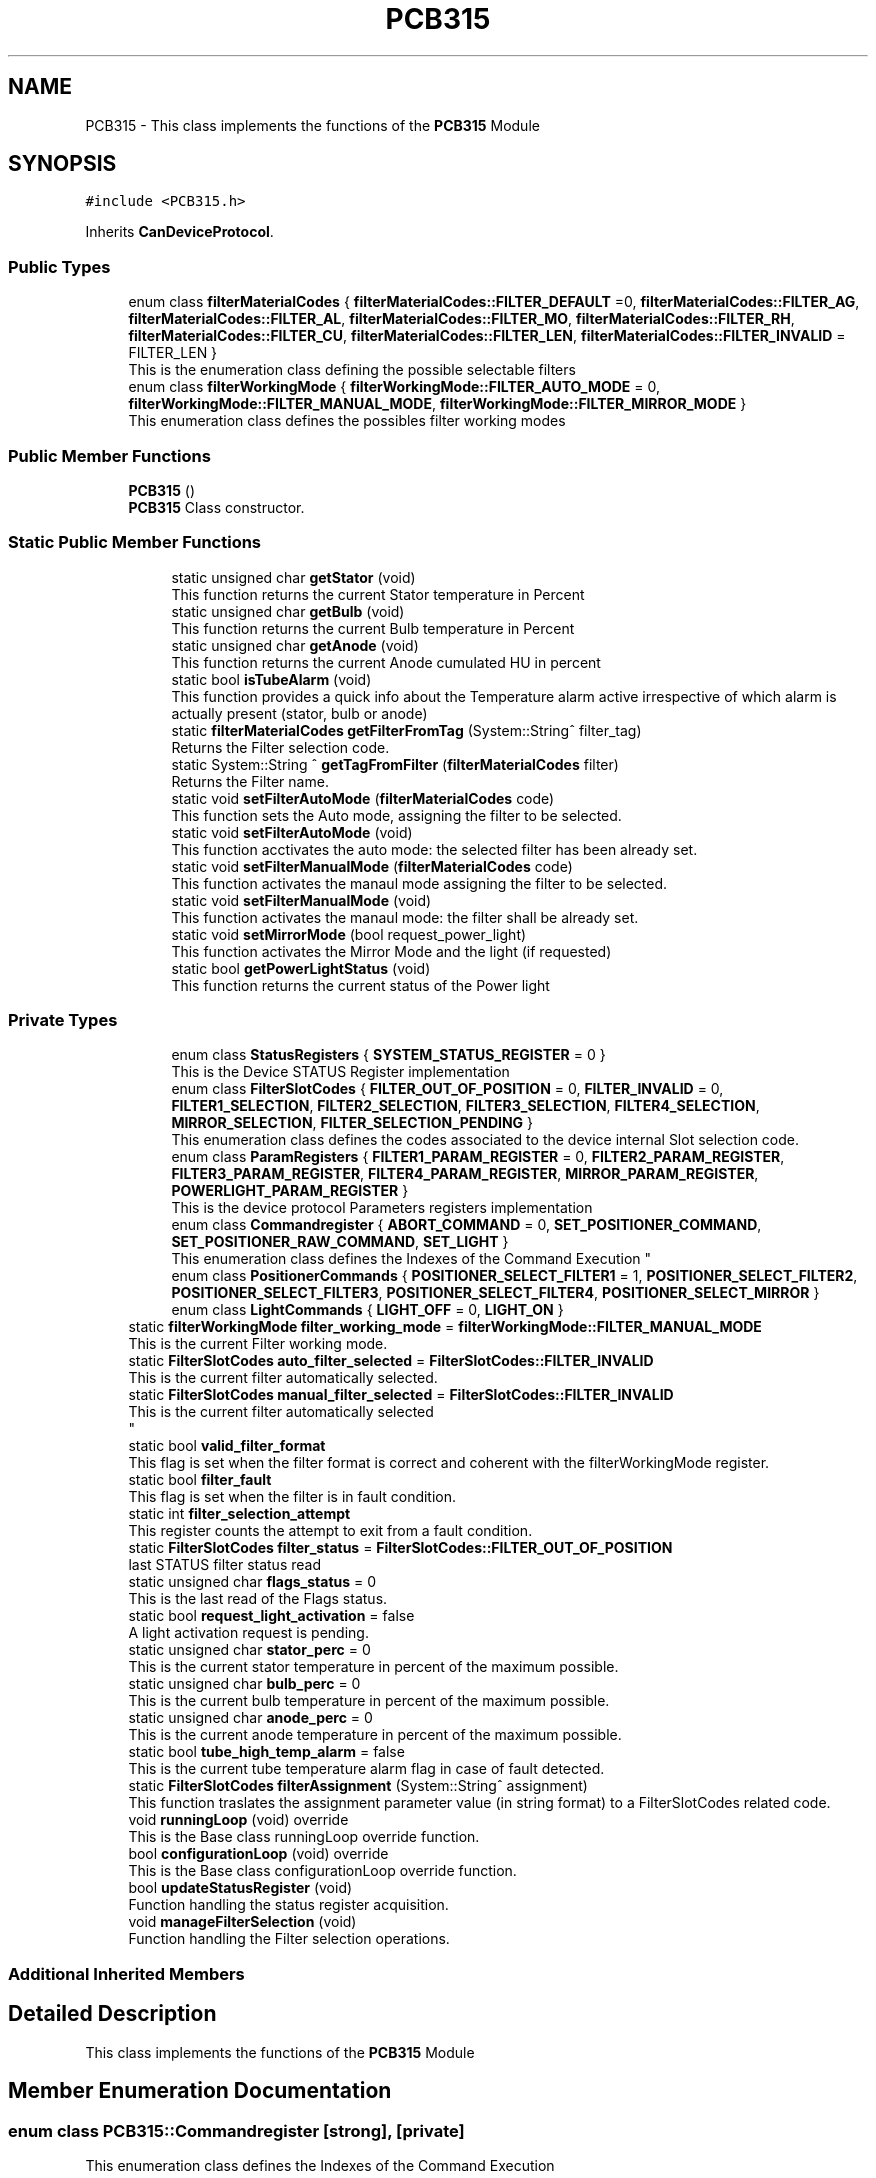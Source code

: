 .TH "PCB315" 3 "Thu Nov 16 2023" "MCPU_MASTER Software Description" \" -*- nroff -*-
.ad l
.nh
.SH NAME
PCB315 \- This class implements the functions of the \fBPCB315\fP Module  

.SH SYNOPSIS
.br
.PP
.PP
\fC#include <PCB315\&.h>\fP
.PP
Inherits \fBCanDeviceProtocol\fP\&.
.SS "Public Types"

.in +1c
.ti -1c
.RI "enum class \fBfilterMaterialCodes\fP { \fBfilterMaterialCodes::FILTER_DEFAULT\fP =0, \fBfilterMaterialCodes::FILTER_AG\fP, \fBfilterMaterialCodes::FILTER_AL\fP, \fBfilterMaterialCodes::FILTER_MO\fP, \fBfilterMaterialCodes::FILTER_RH\fP, \fBfilterMaterialCodes::FILTER_CU\fP, \fBfilterMaterialCodes::FILTER_LEN\fP, \fBfilterMaterialCodes::FILTER_INVALID\fP = FILTER_LEN }"
.br
.RI "This is the enumeration class defining the possible selectable filters "
.ti -1c
.RI "enum class \fBfilterWorkingMode\fP { \fBfilterWorkingMode::FILTER_AUTO_MODE\fP = 0, \fBfilterWorkingMode::FILTER_MANUAL_MODE\fP, \fBfilterWorkingMode::FILTER_MIRROR_MODE\fP }"
.br
.RI "This enumeration class defines the possibles filter working modes "
.in -1c
.SS "Public Member Functions"

.in +1c
.ti -1c
.RI "\fBPCB315\fP ()"
.br
.RI "\fBPCB315\fP Class constructor\&. "
.in -1c
.SS "Static Public Member Functions"

.PP
.RI "\fB\fP"
.br

.in +1c
.in +1c
.ti -1c
.RI "static unsigned char \fBgetStator\fP (void)"
.br
.RI "This function returns the current Stator temperature in Percent "
.ti -1c
.RI "static unsigned char \fBgetBulb\fP (void)"
.br
.RI "This function returns the current Bulb temperature in Percent "
.ti -1c
.RI "static unsigned char \fBgetAnode\fP (void)"
.br
.RI "This function returns the current Anode cumulated HU in percent "
.ti -1c
.RI "static bool \fBisTubeAlarm\fP (void)"
.br
.RI "This function provides a quick info about the Temperature alarm active irrespective of which alarm is actually present (stator, bulb or anode) "
.ti -1c
.RI "static \fBfilterMaterialCodes\fP \fBgetFilterFromTag\fP (System::String^ filter_tag)"
.br
.RI "Returns the Filter selection code\&. "
.ti -1c
.RI "static System::String ^ \fBgetTagFromFilter\fP (\fBfilterMaterialCodes\fP filter)"
.br
.RI "Returns the Filter name\&. "
.ti -1c
.RI "static void \fBsetFilterAutoMode\fP (\fBfilterMaterialCodes\fP code)"
.br
.RI "This function sets the Auto mode, assigning the filter to be selected\&. "
.ti -1c
.RI "static void \fBsetFilterAutoMode\fP (void)"
.br
.RI "This function acctivates the auto mode: the selected filter has been already set\&. "
.ti -1c
.RI "static void \fBsetFilterManualMode\fP (\fBfilterMaterialCodes\fP code)"
.br
.RI "This function activates the manaul mode assigning the filter to be selected\&. "
.ti -1c
.RI "static void \fBsetFilterManualMode\fP (void)"
.br
.RI "This function activates the manaul mode: the filter shall be already set\&. "
.ti -1c
.RI "static void \fBsetMirrorMode\fP (bool request_power_light)"
.br
.RI "This function activates the Mirror Mode and the light (if requested) "
.ti -1c
.RI "static bool \fBgetPowerLightStatus\fP (void)"
.br
.RI "This function returns the current status of the Power light  "
.in -1c
.in -1c
.SS "Private Types"

.PP
.RI "\fB\fP"
.br

.in +1c
.in +1c
.ti -1c
.RI "enum class \fBStatusRegisters\fP { \fBSYSTEM_STATUS_REGISTER\fP = 0 }"
.br
.RI "This is the Device STATUS Register implementation  "
.ti -1c
.RI "enum class \fBFilterSlotCodes\fP { \fBFILTER_OUT_OF_POSITION\fP = 0, \fBFILTER_INVALID\fP = 0, \fBFILTER1_SELECTION\fP, \fBFILTER2_SELECTION\fP, \fBFILTER3_SELECTION\fP, \fBFILTER4_SELECTION\fP, \fBMIRROR_SELECTION\fP, \fBFILTER_SELECTION_PENDING\fP }"
.br
.RI "This enumeration class defines the codes associated to the device internal Slot selection code\&. "
.ti -1c
.RI "enum class \fBParamRegisters\fP { \fBFILTER1_PARAM_REGISTER\fP = 0, \fBFILTER2_PARAM_REGISTER\fP, \fBFILTER3_PARAM_REGISTER\fP, \fBFILTER4_PARAM_REGISTER\fP, \fBMIRROR_PARAM_REGISTER\fP, \fBPOWERLIGHT_PARAM_REGISTER\fP }"
.br
.RI "This is the device protocol Parameters registers implementation  "
.ti -1c
.RI "enum class \fBCommandregister\fP { \fBABORT_COMMAND\fP = 0, \fBSET_POSITIONER_COMMAND\fP, \fBSET_POSITIONER_RAW_COMMAND\fP, \fBSET_LIGHT\fP }"
.br
.RI "
.br
 This enumeration class defines the Indexes of the Command Execution "
.ti -1c
.RI "enum class \fBPositionerCommands\fP { \fBPOSITIONER_SELECT_FILTER1\fP = 1, \fBPOSITIONER_SELECT_FILTER2\fP, \fBPOSITIONER_SELECT_FILTER3\fP, \fBPOSITIONER_SELECT_FILTER4\fP, \fBPOSITIONER_SELECT_MIRROR\fP }"
.br
.ti -1c
.RI "enum class \fBLightCommands\fP { \fBLIGHT_OFF\fP = 0, \fBLIGHT_ON\fP }"
.br
.in -1c
.in -1c
.in +1c
.ti -1c
.RI "static \fBfilterWorkingMode\fP \fBfilter_working_mode\fP = \fBfilterWorkingMode::FILTER_MANUAL_MODE\fP"
.br
.RI "This is the current Filter working mode\&. "
.ti -1c
.RI "static \fBFilterSlotCodes\fP \fBauto_filter_selected\fP = \fBFilterSlotCodes::FILTER_INVALID\fP"
.br
.RI "This is the current filter automatically selected\&. "
.ti -1c
.RI "static \fBFilterSlotCodes\fP \fBmanual_filter_selected\fP = \fBFilterSlotCodes::FILTER_INVALID\fP"
.br
.RI "This is the current filter automatically selected 
.br
 "
.ti -1c
.RI "static bool \fBvalid_filter_format\fP"
.br
.RI "This flag is set when the filter format is correct and coherent with the filterWorkingMode register\&. "
.ti -1c
.RI "static bool \fBfilter_fault\fP"
.br
.RI "This flag is set when the filter is in fault condition\&. "
.ti -1c
.RI "static int \fBfilter_selection_attempt\fP"
.br
.RI "This register counts the attempt to exit from a fault condition\&. "
.ti -1c
.RI "static \fBFilterSlotCodes\fP \fBfilter_status\fP = \fBFilterSlotCodes::FILTER_OUT_OF_POSITION\fP"
.br
.RI "last STATUS filter status read "
.ti -1c
.RI "static unsigned char \fBflags_status\fP = 0"
.br
.RI "This is the last read of the Flags status\&. "
.ti -1c
.RI "static bool \fBrequest_light_activation\fP = false"
.br
.RI "A light activation request is pending\&. "
.ti -1c
.RI "static unsigned char \fBstator_perc\fP = 0"
.br
.RI "This is the current stator temperature in percent of the maximum possible\&. "
.ti -1c
.RI "static unsigned char \fBbulb_perc\fP = 0"
.br
.RI "This is the current bulb temperature in percent of the maximum possible\&. "
.ti -1c
.RI "static unsigned char \fBanode_perc\fP = 0"
.br
.RI "This is the current anode temperature in percent of the maximum possible\&. "
.ti -1c
.RI "static bool \fBtube_high_temp_alarm\fP = false"
.br
.RI "This is the current tube temperature alarm flag in case of fault detected\&. "
.ti -1c
.RI "static \fBFilterSlotCodes\fP \fBfilterAssignment\fP (System::String^ assignment)"
.br
.RI "This function traslates the assignment parameter value (in string format) to a FilterSlotCodes related code\&. "
.ti -1c
.RI "void \fBrunningLoop\fP (void) override"
.br
.RI "This is the Base class runningLoop override function\&. "
.ti -1c
.RI "bool \fBconfigurationLoop\fP (void) override"
.br
.RI "This is the Base class configurationLoop override function\&. "
.ti -1c
.RI "bool \fBupdateStatusRegister\fP (void)"
.br
.RI "Function handling the status register acquisition\&. "
.ti -1c
.RI "void \fBmanageFilterSelection\fP (void)"
.br
.RI "Function handling the Filter selection operations\&. "
.in -1c
.SS "Additional Inherited Members"
.SH "Detailed Description"
.PP 
This class implements the functions of the \fBPCB315\fP Module 


.SH "Member Enumeration Documentation"
.PP 
.SS "enum class \fBPCB315::Commandregister\fP\fC [strong]\fP, \fC [private]\fP"

.PP

.br
 This enumeration class defines the Indexes of the Command Execution 
.PP
\fBEnumerator\fP
.in +1c
.TP
\fB\fIABORT_COMMAND \fP\fP
Abort Command (mandatory as for device protocol) 
.TP
\fB\fISET_POSITIONER_COMMAND \fP\fP
Select Filter or Mirror devices\&. 
.TP
\fB\fISET_POSITIONER_RAW_COMMAND \fP\fP
To be done\&. 
.TP
\fB\fISET_LIGHT \fP\fP
Activates/Deactivate the light\&. 
.SS "enum class \fBPCB315::FilterSlotCodes\fP\fC [strong]\fP, \fC [private]\fP"

.PP
This enumeration class defines the codes associated to the device internal Slot selection code\&. 
.PP
\fBEnumerator\fP
.in +1c
.TP
\fB\fIFILTER_OUT_OF_POSITION \fP\fP
The Filter is not in an expected position\&. (error condition) 
.TP
\fB\fIFILTER_INVALID \fP\fP
The Filter selected is invalid (usually after the startup) 
.TP
\fB\fIFILTER1_SELECTION \fP\fP
The Device is currently selecting the FILTER1\&. 
.TP
\fB\fIFILTER2_SELECTION \fP\fP
The Device is currently selecting the FILTER2\&. 
.TP
\fB\fIFILTER3_SELECTION \fP\fP
The Device is currently selecting the FILTER3\&. 
.TP
\fB\fIFILTER4_SELECTION \fP\fP
The Device is currently selecting the FILTER4\&. 
.TP
\fB\fIMIRROR_SELECTION \fP\fP
The Device is currently selecting the MIRROR\&. 
.TP
\fB\fIFILTER_SELECTION_PENDING \fP\fP
The Device is selecting a Slot (command is executing) 
.SS "enum class \fBPCB315::LightCommands\fP\fC [strong]\fP, \fC [private]\fP"

.PP
\fBEnumerator\fP
.in +1c
.TP
\fB\fILIGHT_OFF \fP\fP
The power light shall be set OFF\&. 
.TP
\fB\fILIGHT_ON \fP\fP
The power light shall be set ON (with internal predefined timeout) 
.SS "enum class \fBPCB315::ParamRegisters\fP\fC [strong]\fP, \fC [private]\fP"

.PP
This is the device protocol Parameters registers implementation  
.PP
\fBEnumerator\fP
.in +1c
.TP
\fB\fIFILTER1_PARAM_REGISTER \fP\fP
um unit of FILTER1 calibration 
.TP
\fB\fIFILTER2_PARAM_REGISTER \fP\fP
um unit of FILTER2 calibration 
.TP
\fB\fIFILTER3_PARAM_REGISTER \fP\fP
um unit of FILTER3 calibration 
.TP
\fB\fIFILTER4_PARAM_REGISTER \fP\fP
um unit of FILTER4 calibration 
.TP
\fB\fIMIRROR_PARAM_REGISTER \fP\fP
um unit of MIRROR calibration 
.TP
\fB\fIPOWERLIGHT_PARAM_REGISTER \fP\fP
Light activation timeout in seconds (s) 
.SS "enum class \fBPCB315::PositionerCommands\fP\fC [strong]\fP, \fC [private]\fP"

.PP
\fBEnumerator\fP
.in +1c
.TP
\fB\fIPOSITIONER_SELECT_FILTER1 \fP\fP
The Positioner select the Filter1 slot\&. 
.TP
\fB\fIPOSITIONER_SELECT_FILTER2 \fP\fP
The Positioner select the Filter2 slot\&. 
.TP
\fB\fIPOSITIONER_SELECT_FILTER3 \fP\fP
The Positioner select the Filter3 slot\&. 
.TP
\fB\fIPOSITIONER_SELECT_FILTER4 \fP\fP
The Positioner select the Filter4 slot\&. 
.TP
\fB\fIPOSITIONER_SELECT_MIRROR \fP\fP
The Positioner select the Filter4 slot\&. 
.SS "enum class \fBPCB315::StatusRegisters\fP\fC [strong]\fP, \fC [private]\fP"

.PP
This is the Device STATUS Register implementation  
.PP
\fBEnumerator\fP
.in +1c
.TP
\fB\fISYSTEM_STATUS_REGISTER \fP\fP


.SH "Author"
.PP 
Generated automatically by Doxygen for MCPU_MASTER Software Description from the source code\&.

